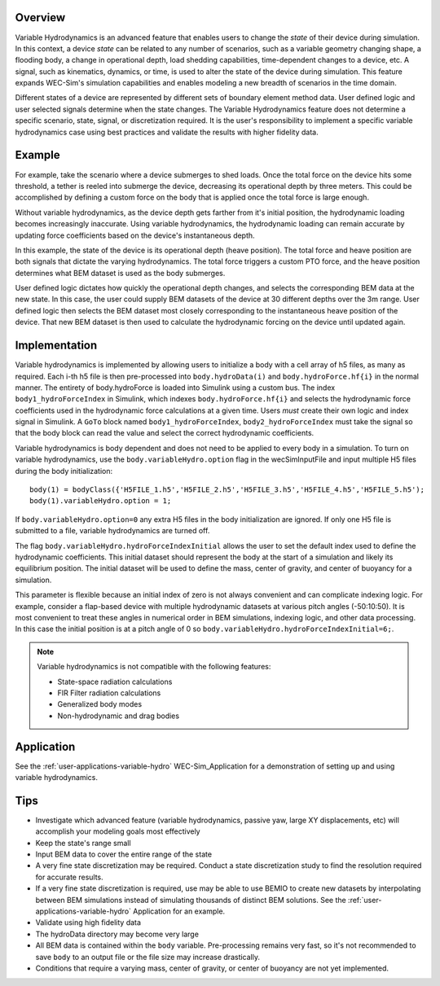 .. _user-advanced-features-variable-hydro:

Overview
""""""""""

Variable Hydrodynamics is an advanced feature that enables users to change the 
*state* of their device during simulation. In this context, a device *state* 
can be related to any number of scenarios, such as a variable geometry 
changing shape, a flooding body, a change in operational depth, load shedding 
capabilities, time-dependent changes to a device, etc. A signal, such as 
kinematics, dynamics, or time,  is used to alter the state of the device
during simulation. This feature expands WEC-Sim's simulation capabilities and enables
modeling a new breadth of scenarios in the time domain.

Different states of a device are represented by different sets of boundary 
element method data. User defined logic and user selected signals determine
when the state changes. The Variable Hydrodynamics feature does not determine
a specific scenario, state, signal, or discretization required. It is the 
user's responsibility to implement a specific variable hydrodynamics case
using best practices and validate the results with higher fidelity data.

Example
""""""""

For example, take the scenario where a device submerges to shed loads. Once the
total force on the device hits some threshold, a tether is reeled into submerge
the device, decreasing its operational depth by three meters. This could be
accomplished by defining a custom force on the body that is applied once the 
total force is large enough. 

Without variable hydrodynamics, as the device depth gets farther from it's 
initial position, the hydrodynamic loading becomes increasingly inaccurate.
Using variable hydrodynamics, the hydrodynamic loading can remain accurate 
by updating force coefficients based on the device's instantaneous depth.

In this example, the state of the device is its operational depth 
(heave position). The total force and heave position are both signals that 
dictate the varying hydrodynamics. The total force triggers a custom PTO
force, and the heave position determines what BEM dataset is used as the body
submerges.

User defined logic dictates how quickly the operational depth changes, and 
selects the corresponding BEM data at the new state.
In this case, the user could supply BEM datasets of the device at 
30 different depths over the 3m range. User defined logic then selects 
the BEM dataset most closely corresponding to the instantaneous 
heave position of the device. That new BEM dataset is then used to 
calculate the hydrodynamic forcing on the device until updated again.

Implementation
""""""""""""""
Variable hydrodynamics is implemented by allowing users to initialize a body
with a cell array of h5 files, as many as required. Each i-th h5 file is then pre-processed into
``body.hydroData(i)`` and ``body.hydroForce.hf{i}`` in the normal manner.
The entirety of body.hydroForce is loaded into Simulink using a custom bus. 
The index ``body1_hydroForceIndex`` in Simulink, which indexes 
``body.hydroForce.hf{i}`` and selects the hydrodynamic force coefficients used
in the hydrodynamic force calculations at a given time.
Users *must* create their own logic and index signal in Simulink. A ``GoTo`` 
block named ``body1_hydroForceIndex``, ``body2_hydroForceIndex`` must take 
the signal so that the body block can read the value and select the correct 
hydrodynamic coefficients.

Variable hydrodynamics is body dependent and does not need to be applied to 
every body in a simulation.
To turn on variable hydrodynamics, use the ``body.variableHydro.option`` flag in the 
wecSimInputFile and input multiple H5 files during the body initialization::

    body(1) = bodyClass({'H5FILE_1.h5','H5FILE_2.h5','H5FILE_3.h5','H5FILE_4.h5','H5FILE_5.h5');
    body(1).variableHydro.option = 1;


If ``body.variableHydro.option=0`` any extra H5 files in the body initialization 
are ignored. If only one H5 file is submitted to a file, variable hydrodynamics 
are turned off.

The flag ``body.variableHydro.hydroForceIndexInitial`` allows the user to set the
default index used to define the hydrodynamic coefficients. This initial dataset
should represent the body at the start of a simulation and likely its equilibrium 
position. The initial dataset will be used to define the mass, center of gravity, 
and center of buoyancy for a simulation.

This parameter is flexible because an initial index of zero is not always convenient
and can complicate indexing logic. For example, consider a flap-based device with
multiple hydrodynamic datasets at various pitch angles (-50:10:50). It is most convenient
to treat these angles in numerical order in BEM simulations, indexing logic, and other 
data processing. In this case the initial position is at a pitch angle of 0 so ``body.variableHydro.hydroForceIndexInitial=6;``.

.. Note::
    Variable hydrodynamics is not compatible with the following features:

    * State-space radiation calculations
    * FIR Filter radiation calculations
    * Generalized body modes
    * Non-hydrodynamic and drag bodies


Application
""""""""""""
See the :ref:`user-applications-variable-hydro` WEC-Sim_Application for a demonstration of setting up and using variable hydrodynamics.

Tips
""""
* Investigate which advanced feature (variable hydrodynamics, passive yaw, large XY displacements, etc) will accomplish your modeling goals most effectively
* Keep the state's range small
* Input BEM data to cover the entire range of the state
* A very fine state discretization may be required. Conduct a state discretization study to find the resolution required for accurate results.
* If a very fine state discretization is required, use may be able to use BEMIO to create new datasets by interpolating between BEM simulations instead of simulating thousands of distinct BEM solutions. See the :ref:`user-applications-variable-hydro` Application for an example.
* Validate using high fidelity data
* The hydroData directory may become very large
* All BEM data is contained within the ``body`` variable. Pre-processing remains very fast, so it's not recommended to save ``body`` to an output file or the file size may increase drastically.
* Conditions that require a varying mass, center of gravity, or center of buoyancy are not yet implemented.
